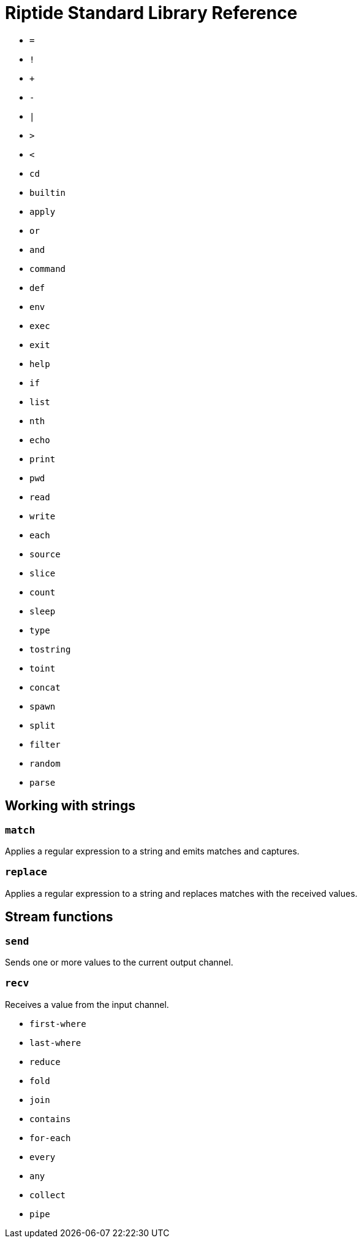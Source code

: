 = Riptide Standard Library Reference

* `=`
* `!`
* `+`
* `-`
* `|`
* `>`
* `<`
* `cd`
* `builtin`
* `apply`
* `or`
* `and`
* `command`
* `def`
* `env`
* `exec`
* `exit`
* `help`
* `if`
* `list`
* `nth`
* `echo`
* `print`
* `pwd`
* `read`
* `write`
* `each`
* `source`
* `slice`
* `count`
* `sleep`
* `type`
* `tostring`
* `toint`
* `concat`
* `spawn`
* `split`
* `filter`
* `random`
* `parse`


== Working with strings
=== `match`
Applies a regular expression to a string and emits matches and captures.

=== `replace`
Applies a regular expression to a string and replaces matches with the received values.


== Stream functions
=== `send`
Sends one or more values to the current output channel.

=== `recv`
Receives a value from the input channel.

* `first-where`
* `last-where`
* `reduce`
* `fold`
* `join`
* `contains`
* `for-each`
* `every`
* `any`
* `collect`
* `pipe`

